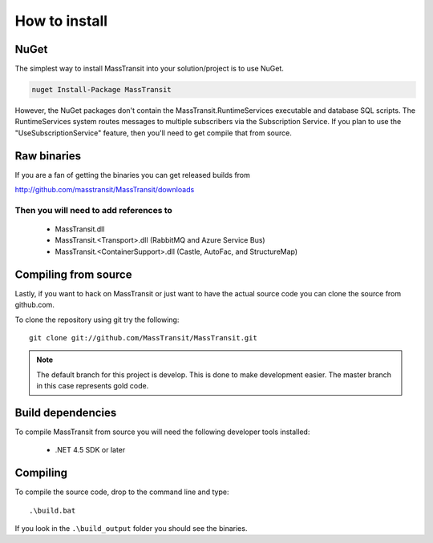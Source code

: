 How to install
""""""""""""""

NuGet
'''''

The simplest way to install MassTransit into your solution/project is to use
NuGet.

.. sourcecode:: powershell

    nuget Install-Package MassTransit

However, the NuGet packages don't contain the MassTransit.RuntimeServices executable and database SQL scripts.  The RuntimeServices system routes messages to multiple subscribers via the Subscription Service.  If you plan to use the "UseSubscriptionService" feature, then you'll need to get compile that from source.

Raw binaries
''''''''''''

If you are a fan of getting the binaries you can get released builds from

http://github.com/masstransit/MassTransit/downloads

Then you will need to add references to
=======================================

 * MassTransit.dll
 * MassTransit.<Transport>.dll (RabbitMQ and Azure Service Bus)
 * MassTransit.<ContainerSupport>.dll (Castle, AutoFac, and StructureMap)


Compiling from source
'''''''''''''''''''''

Lastly, if you want to hack on MassTransit or just want to have the actual source
code you can clone the source from github.com.

To clone the repository using git try the following::

    git clone git://github.com/MassTransit/MassTransit.git


.. note::

    The default branch for this project is develop. This is done to
    make development easier. The master branch in this case represents
    gold code.


Build dependencies
''''''''''''''''''

To compile MassTransit from source you will need the following developer tools
installed:

 * .NET 4.5 SDK or later

Compiling
'''''''''

To compile the source code, drop to the command line and type::

    .\build.bat

If you look in the ``.\build_output`` folder you should see the binaries.
